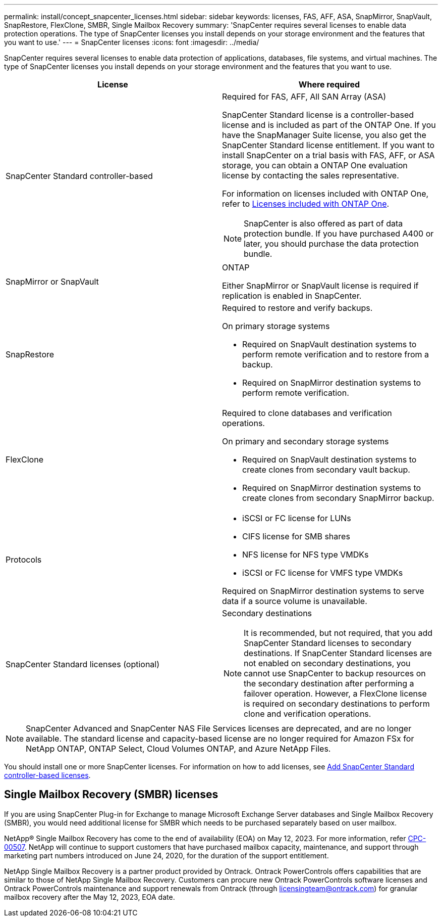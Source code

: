 ---
permalink: install/concept_snapcenter_licenses.html
sidebar: sidebar
keywords: licenses, FAS, AFF, ASA, SnapMirror, SnapVault, SnapRestore, FlexClone, SMBR, Single Mailbox Recovery
summary: 'SnapCenter requires several licenses to enable data protection operations. The type of SnapCenter licenses you install depends on your storage environment and the features that you want to use.'
---
= SnapCenter licenses
:icons: font
:imagesdir: ../media/

[.lead]
SnapCenter requires several licenses to enable data protection of applications, databases, file systems, and virtual machines. The type of SnapCenter licenses you install depends on your storage environment and the features that you want to use.

|===
| License | Where required

a|
SnapCenter Standard controller-based
a|
Required for FAS, AFF, All SAN Array (ASA)

SnapCenter Standard license is a controller-based license and is included as part of the ONTAP One. If you have the SnapManager Suite license, you also get the SnapCenter Standard license entitlement. If you want to install SnapCenter on a trial basis with FAS, AFF, or ASA storage, you can obtain a ONTAP One evaluation license by contacting the sales representative.

For information on licenses included with ONTAP One, refer to https://docs.netapp.com/us-en/ontap/system-admin/manage-licenses-concept.html#licenses-included-with-ontap-one[Licenses included with ONTAP One].

NOTE: SnapCenter is also offered as part of data protection bundle. If you have purchased A400 or later, you should purchase the data protection bundle.

a|
SnapMirror or SnapVault
a|
ONTAP

Either SnapMirror or SnapVault license is required if replication is enabled in SnapCenter.

a|
SnapRestore
a|
Required to restore and verify backups.

On primary storage systems

* Required on SnapVault destination systems to perform remote verification and to restore from a backup.
* Required on SnapMirror destination systems to perform remote verification.

a|
FlexClone
a|
Required to clone databases and verification operations.

On primary and secondary storage systems

* Required on SnapVault destination systems to create clones from secondary vault backup.
* Required on SnapMirror destination systems to create clones from secondary SnapMirror backup.

a|
Protocols
a|

* iSCSI or FC license for LUNs
* CIFS license for SMB shares
* NFS license for NFS type VMDKs
* iSCSI or FC license for VMFS type VMDKs

Required on SnapMirror destination systems to serve data if a source volume is unavailable.

a|
SnapCenter Standard licenses (optional)
a|
Secondary destinations

NOTE: It is recommended, but not required, that you add SnapCenter Standard licenses to secondary destinations. If SnapCenter Standard licenses are not enabled on secondary destinations, you cannot use SnapCenter to backup resources on the secondary destination after performing a failover operation. However, a FlexClone license is required on secondary destinations to perform clone and verification operations.
|===

NOTE: SnapCenter Advanced and SnapCenter NAS File Services licenses are deprecated, and are no longer available. The standard license and capacity-based license are no longer required for Amazon FSx for NetApp ONTAP, ONTAP Select, Cloud Volumes ONTAP, and Azure NetApp Files.

You should install one or more SnapCenter licenses. For information on how to add licenses, see link:../install/concept_snapcenter_standard_controller_based_licenses.html[Add SnapCenter Standard controller-based licenses].

== Single Mailbox Recovery (SMBR) licenses
If you are using SnapCenter Plug-in for Exchange to manage Microsoft Exchange Server databases and Single Mailbox Recovery (SMBR), you would need additional license for SMBR which needs to be purchased separately based on user mailbox.

NetApp® Single Mailbox Recovery has come to the end of availability (EOA) on May 12, 2023. For more information, refer link:https://mysupport.netapp.com/info/communications/ECMLP2885729.html[CPC-00507]. NetApp will continue to support customers that have purchased mailbox capacity, maintenance, and support through marketing part numbers introduced on June 24, 2020, for the duration of the support entitlement.

NetApp Single Mailbox Recovery is a partner product provided by Ontrack. Ontrack PowerControls offers capabilities that are similar to those of NetApp Single Mailbox Recovery. Customers can procure new Ontrack PowerControls software licenses and Ontrack PowerControls maintenance and support renewals from Ontrack (through licensingteam@ontrack.com) for granular mailbox recovery after the May 12, 2023, EOA date.

